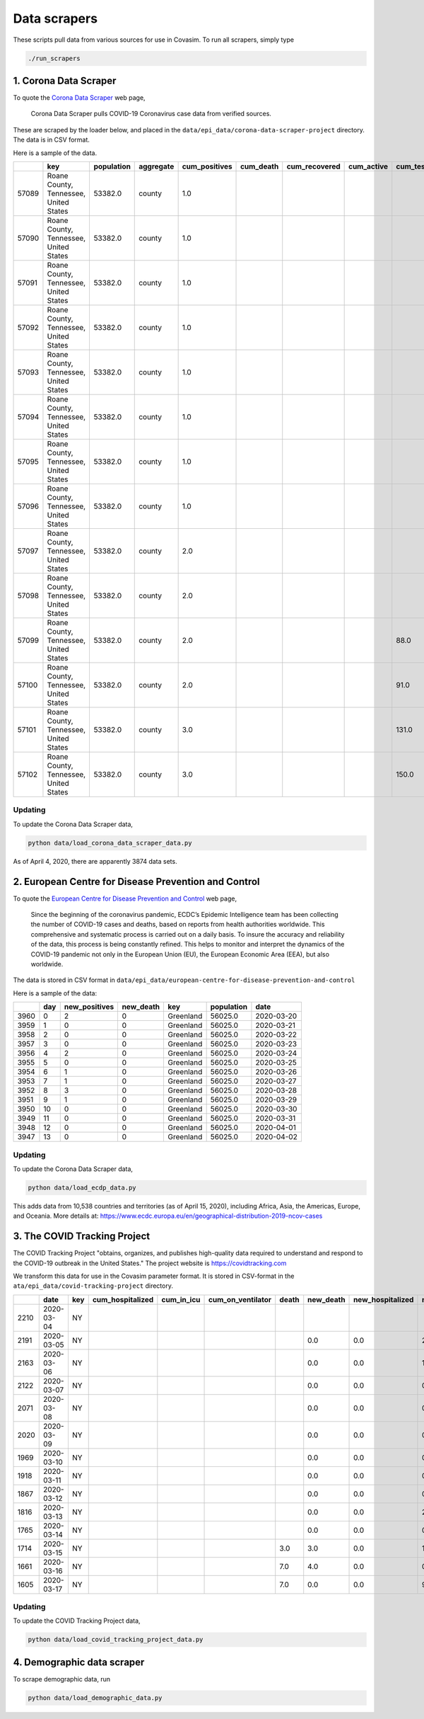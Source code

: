Data scrapers
=============

These scripts pull data from various sources for use in Covasim. To run
all scrapers, simply type

.. code:: bash

    ./run_scrapers

1. Corona Data Scraper
----------------------

To quote the `Corona Data Scraper <https://coronadatascraper.com>`__ web
page,

    Corona Data Scraper pulls COVID-19 Coronavirus case data from
    verified sources.

These are scraped by the loader below, and placed in the
``data/epi_data/corona-data-scraper-project`` directory. The data is in
CSV format.

Here is a sample of the data.

+---------+------------------------------------------+--------------+-------------+------------------+--------------+------------------+---------------+--------------+---------------------+-------------------+--------------+-------+-------------+---------+---------+----------------+--------------+-------------+----------+
|         | key                                      | population   | aggregate   | cum\_positives   | cum\_death   | cum\_recovered   | cum\_active   | cum\_tests   | cum\_hospitalized   | cum\_discharged   | date         | day   | positives   | death   | tests   | hospitalized   | discharged   | recovered   | active   |
+=========+==========================================+==============+=============+==================+==============+==================+===============+==============+=====================+===================+==============+=======+=============+=========+=========+================+==============+=============+==========+
| 57089   | Roane County, Tennessee, United States   | 53382.0      | county      | 1.0              |              |                  |               |              |                     |                   | 2020-03-21   | 0     | 1.0         |         |         |                |              |             |          |
+---------+------------------------------------------+--------------+-------------+------------------+--------------+------------------+---------------+--------------+---------------------+-------------------+--------------+-------+-------------+---------+---------+----------------+--------------+-------------+----------+
| 57090   | Roane County, Tennessee, United States   | 53382.0      | county      | 1.0              |              |                  |               |              |                     |                   | 2020-03-22   | 1     | 0.0         |         |         |                |              |             |          |
+---------+------------------------------------------+--------------+-------------+------------------+--------------+------------------+---------------+--------------+---------------------+-------------------+--------------+-------+-------------+---------+---------+----------------+--------------+-------------+----------+
| 57091   | Roane County, Tennessee, United States   | 53382.0      | county      | 1.0              |              |                  |               |              |                     |                   | 2020-03-23   | 2     | 0.0         |         |         |                |              |             |          |
+---------+------------------------------------------+--------------+-------------+------------------+--------------+------------------+---------------+--------------+---------------------+-------------------+--------------+-------+-------------+---------+---------+----------------+--------------+-------------+----------+
| 57092   | Roane County, Tennessee, United States   | 53382.0      | county      | 1.0              |              |                  |               |              |                     |                   | 2020-03-24   | 3     | 0.0         |         |         |                |              |             |          |
+---------+------------------------------------------+--------------+-------------+------------------+--------------+------------------+---------------+--------------+---------------------+-------------------+--------------+-------+-------------+---------+---------+----------------+--------------+-------------+----------+
| 57093   | Roane County, Tennessee, United States   | 53382.0      | county      | 1.0              |              |                  |               |              |                     |                   | 2020-03-25   | 4     | 0.0         |         |         |                |              |             |          |
+---------+------------------------------------------+--------------+-------------+------------------+--------------+------------------+---------------+--------------+---------------------+-------------------+--------------+-------+-------------+---------+---------+----------------+--------------+-------------+----------+
| 57094   | Roane County, Tennessee, United States   | 53382.0      | county      | 1.0              |              |                  |               |              |                     |                   | 2020-03-26   | 5     | 0.0         |         |         |                |              |             |          |
+---------+------------------------------------------+--------------+-------------+------------------+--------------+------------------+---------------+--------------+---------------------+-------------------+--------------+-------+-------------+---------+---------+----------------+--------------+-------------+----------+
| 57095   | Roane County, Tennessee, United States   | 53382.0      | county      | 1.0              |              |                  |               |              |                     |                   | 2020-03-27   | 6     | 0.0         |         |         |                |              |             |          |
+---------+------------------------------------------+--------------+-------------+------------------+--------------+------------------+---------------+--------------+---------------------+-------------------+--------------+-------+-------------+---------+---------+----------------+--------------+-------------+----------+
| 57096   | Roane County, Tennessee, United States   | 53382.0      | county      | 1.0              |              |                  |               |              |                     |                   | 2020-03-28   | 7     | 0.0         |         |         |                |              |             |          |
+---------+------------------------------------------+--------------+-------------+------------------+--------------+------------------+---------------+--------------+---------------------+-------------------+--------------+-------+-------------+---------+---------+----------------+--------------+-------------+----------+
| 57097   | Roane County, Tennessee, United States   | 53382.0      | county      | 2.0              |              |                  |               |              |                     |                   | 2020-03-29   | 8     | 1.0         |         |         |                |              |             |          |
+---------+------------------------------------------+--------------+-------------+------------------+--------------+------------------+---------------+--------------+---------------------+-------------------+--------------+-------+-------------+---------+---------+----------------+--------------+-------------+----------+
| 57098   | Roane County, Tennessee, United States   | 53382.0      | county      | 2.0              |              |                  |               |              |                     |                   | 2020-03-30   | 9     | 0.0         |         |         |                |              |             |          |
+---------+------------------------------------------+--------------+-------------+------------------+--------------+------------------+---------------+--------------+---------------------+-------------------+--------------+-------+-------------+---------+---------+----------------+--------------+-------------+----------+
| 57099   | Roane County, Tennessee, United States   | 53382.0      | county      | 2.0              |              |                  |               | 88.0         |                     |                   | 2020-03-31   | 10    | 0.0         |         | 88.0    |                |              |             |          |
+---------+------------------------------------------+--------------+-------------+------------------+--------------+------------------+---------------+--------------+---------------------+-------------------+--------------+-------+-------------+---------+---------+----------------+--------------+-------------+----------+
| 57100   | Roane County, Tennessee, United States   | 53382.0      | county      | 2.0              |              |                  |               | 91.0         |                     |                   | 2020-04-01   | 11    | 0.0         |         | 3.0     |                |              |             |          |
+---------+------------------------------------------+--------------+-------------+------------------+--------------+------------------+---------------+--------------+---------------------+-------------------+--------------+-------+-------------+---------+---------+----------------+--------------+-------------+----------+
| 57101   | Roane County, Tennessee, United States   | 53382.0      | county      | 3.0              |              |                  |               | 131.0        |                     |                   | 2020-04-02   | 12    | 1.0         |         | 40.0    |                |              |             |          |
+---------+------------------------------------------+--------------+-------------+------------------+--------------+------------------+---------------+--------------+---------------------+-------------------+--------------+-------+-------------+---------+---------+----------------+--------------+-------------+----------+
| 57102   | Roane County, Tennessee, United States   | 53382.0      | county      | 3.0              |              |                  |               | 150.0        |                     |                   | 2020-04-03   | 13    | 0.0         |         | 19.0    |                |              |             |          |
+---------+------------------------------------------+--------------+-------------+------------------+--------------+------------------+---------------+--------------+---------------------+-------------------+--------------+-------+-------------+---------+---------+----------------+--------------+-------------+----------+

Updating
~~~~~~~~

To update the Corona Data Scraper data,

.. code:: bash

    python data/load_corona_data_scraper_data.py

As of April 4, 2020, there are apparently 3874 data sets.

2. European Centre for Disease Prevention and Control
-----------------------------------------------------

To quote the `European Centre for Disease Prevention and
Control <https://www.ecdc.europa.eu/en/geographical-distribution-2019-ncov-cases>`__
web page,

    Since the beginning of the coronavirus pandemic, ECDC’s Epidemic
    Intelligence team has been collecting the number of COVID-19 cases
    and deaths, based on reports from health authorities worldwide. This
    comprehensive and systematic process is carried out on a daily
    basis. To insure the accuracy and reliability of the data, this
    process is being constantly refined. This helps to monitor and
    interpret the dynamics of the COVID-19 pandemic not only in the
    European Union (EU), the European Economic Area (EEA), but also
    worldwide.

The data is stored in CSV format in
``data/epi_data/european-centre-for-disease-prevention-and-control``

Here is a sample of the data:

+--------+-------+------------------+--------------+-------------+--------------+--------------+
|        | day   | new\_positives   | new\_death   | key         | population   | date         |
+========+=======+==================+==============+=============+==============+==============+
| 3960   | 0     | 2                | 0            | Greenland   | 56025.0      | 2020-03-20   |
+--------+-------+------------------+--------------+-------------+--------------+--------------+
| 3959   | 1     | 0                | 0            | Greenland   | 56025.0      | 2020-03-21   |
+--------+-------+------------------+--------------+-------------+--------------+--------------+
| 3958   | 2     | 0                | 0            | Greenland   | 56025.0      | 2020-03-22   |
+--------+-------+------------------+--------------+-------------+--------------+--------------+
| 3957   | 3     | 0                | 0            | Greenland   | 56025.0      | 2020-03-23   |
+--------+-------+------------------+--------------+-------------+--------------+--------------+
| 3956   | 4     | 2                | 0            | Greenland   | 56025.0      | 2020-03-24   |
+--------+-------+------------------+--------------+-------------+--------------+--------------+
| 3955   | 5     | 0                | 0            | Greenland   | 56025.0      | 2020-03-25   |
+--------+-------+------------------+--------------+-------------+--------------+--------------+
| 3954   | 6     | 1                | 0            | Greenland   | 56025.0      | 2020-03-26   |
+--------+-------+------------------+--------------+-------------+--------------+--------------+
| 3953   | 7     | 1                | 0            | Greenland   | 56025.0      | 2020-03-27   |
+--------+-------+------------------+--------------+-------------+--------------+--------------+
| 3952   | 8     | 3                | 0            | Greenland   | 56025.0      | 2020-03-28   |
+--------+-------+------------------+--------------+-------------+--------------+--------------+
| 3951   | 9     | 1                | 0            | Greenland   | 56025.0      | 2020-03-29   |
+--------+-------+------------------+--------------+-------------+--------------+--------------+
| 3950   | 10    | 0                | 0            | Greenland   | 56025.0      | 2020-03-30   |
+--------+-------+------------------+--------------+-------------+--------------+--------------+
| 3949   | 11    | 0                | 0            | Greenland   | 56025.0      | 2020-03-31   |
+--------+-------+------------------+--------------+-------------+--------------+--------------+
| 3948   | 12    | 0                | 0            | Greenland   | 56025.0      | 2020-04-01   |
+--------+-------+------------------+--------------+-------------+--------------+--------------+
| 3947   | 13    | 0                | 0            | Greenland   | 56025.0      | 2020-04-02   |
+--------+-------+------------------+--------------+-------------+--------------+--------------+

Updating
~~~~~~~~

To update the Corona Data Scraper data,

.. code:: bash

    python data/load_ecdp_data.py

This adds data from 10,538 countries and territories (as of April 15,
2020), including Africa, Asia, the Americas, Europe, and Oceania. More
details at:
https://www.ecdc.europa.eu/en/geographical-distribution-2019-ncov-cases

3. The COVID Tracking Project
-----------------------------

The COVID Tracking Project "obtains, organizes, and publishes
high-quality data required to understand and respond to the COVID-19
outbreak in the United States." The project website is
https://covidtracking.com

We transform this data for use in the Covasim parameter format. It is
stored in CSV-format in the ``ata/epi_data/covid-tracking-project``
directory.

+--------+--------------+-------+---------------------+----------------+-----------------------+---------+--------------+---------------------+------------------+------------------+--------------+-------+------------+-----------------------+
|        | date         | key   | cum\_hospitalized   | cum\_in\_icu   | cum\_on\_ventilator   | death   | new\_death   | new\_hospitalized   | new\_negatives   | new\_positives   | new\_tests   | day   | num\_icu   | num\_on\_ventilator   |
+========+==============+=======+=====================+================+=======================+=========+==============+=====================+==================+==================+==============+=======+============+=======================+
| 2210   | 2020-03-04   | NY    |                     |                |                       |         |              |                     |                  |                  |              | 0     |            |                       |
+--------+--------------+-------+---------------------+----------------+-----------------------+---------+--------------+---------------------+------------------+------------------+--------------+-------+------------+-----------------------+
| 2191   | 2020-03-05   | NY    |                     |                |                       |         | 0.0          | 0.0                 | 28.0             | 16.0             | 44.0         | 1     |            |                       |
+--------+--------------+-------+---------------------+----------------+-----------------------+---------+--------------+---------------------+------------------+------------------+--------------+-------+------------+-----------------------+
| 2163   | 2020-03-06   | NY    |                     |                |                       |         | 0.0          | 0.0                 | 16.0             | 11.0             | 27.0         | 2     |            |                       |
+--------+--------------+-------+---------------------+----------------+-----------------------+---------+--------------+---------------------+------------------+------------------+--------------+-------+------------+-----------------------+
| 2122   | 2020-03-07   | NY    |                     |                |                       |         | 0.0          | 0.0                 | 0.0              | 43.0             | 43.0         | 3     |            |                       |
+--------+--------------+-------+---------------------+----------------+-----------------------+---------+--------------+---------------------+------------------+------------------+--------------+-------+------------+-----------------------+
| 2071   | 2020-03-08   | NY    |                     |                |                       |         | 0.0          | 0.0                 | 0.0              | 29.0             | 29.0         | 4     |            |                       |
+--------+--------------+-------+---------------------+----------------+-----------------------+---------+--------------+---------------------+------------------+------------------+--------------+-------+------------+-----------------------+
| 2020   | 2020-03-09   | NY    |                     |                |                       |         | 0.0          | 0.0                 | 0.0              | 37.0             | 37.0         | 5     |            |                       |
+--------+--------------+-------+---------------------+----------------+-----------------------+---------+--------------+---------------------+------------------+------------------+--------------+-------+------------+-----------------------+
| 1969   | 2020-03-10   | NY    |                     |                |                       |         | 0.0          | 0.0                 | 0.0              | 31.0             | 31.0         | 6     |            |                       |
+--------+--------------+-------+---------------------+----------------+-----------------------+---------+--------------+---------------------+------------------+------------------+--------------+-------+------------+-----------------------+
| 1918   | 2020-03-11   | NY    |                     |                |                       |         | 0.0          | 0.0                 | 0.0              | 43.0             | 43.0         | 7     |            |                       |
+--------+--------------+-------+---------------------+----------------+-----------------------+---------+--------------+---------------------+------------------+------------------+--------------+-------+------------+-----------------------+
| 1867   | 2020-03-12   | NY    |                     |                |                       |         | 0.0          | 0.0                 | 0.0              | 0.0              | 0.0          | 8     |            |                       |
+--------+--------------+-------+---------------------+----------------+-----------------------+---------+--------------+---------------------+------------------+------------------+--------------+-------+------------+-----------------------+
| 1816   | 2020-03-13   | NY    |                     |                |                       |         | 0.0          | 0.0                 | 2687.0           | 205.0            | 2892.0       | 9     |            |                       |
+--------+--------------+-------+---------------------+----------------+-----------------------+---------+--------------+---------------------+------------------+------------------+--------------+-------+------------+-----------------------+
| 1765   | 2020-03-14   | NY    |                     |                |                       |         | 0.0          | 0.0                 | 0.0              | 103.0            | 103.0        | 10    |            |                       |
+--------+--------------+-------+---------------------+----------------+-----------------------+---------+--------------+---------------------+------------------+------------------+--------------+-------+------------+-----------------------+
| 1714   | 2020-03-15   | NY    |                     |                |                       | 3.0     | 3.0          | 0.0                 | 1764.0           | 205.0            | 1969.0       | 11    |            |                       |
+--------+--------------+-------+---------------------+----------------+-----------------------+---------+--------------+---------------------+------------------+------------------+--------------+-------+------------+-----------------------+
| 1661   | 2020-03-16   | NY    |                     |                |                       | 7.0     | 4.0          | 0.0                 | 0.0              | 221.0            | 221.0        | 12    |            |                       |
+--------+--------------+-------+---------------------+----------------+-----------------------+---------+--------------+---------------------+------------------+------------------+--------------+-------+------------+-----------------------+
| 1605   | 2020-03-17   | NY    |                     |                |                       | 7.0     | 0.0          | 0.0                 | 963.0            | 750.0            | 1713.0       | 13    |            |                       |
+--------+--------------+-------+---------------------+----------------+-----------------------+---------+--------------+---------------------+------------------+------------------+--------------+-------+------------+-----------------------+

Updating
~~~~~~~~

To update the COVID Tracking Project data,

.. code:: bash

    python data/load_covid_tracking_project_data.py

4. Demographic data scraper
---------------------------

To scrape demographic data, run

.. code:: bash

    python data/load_demographic_data.py

